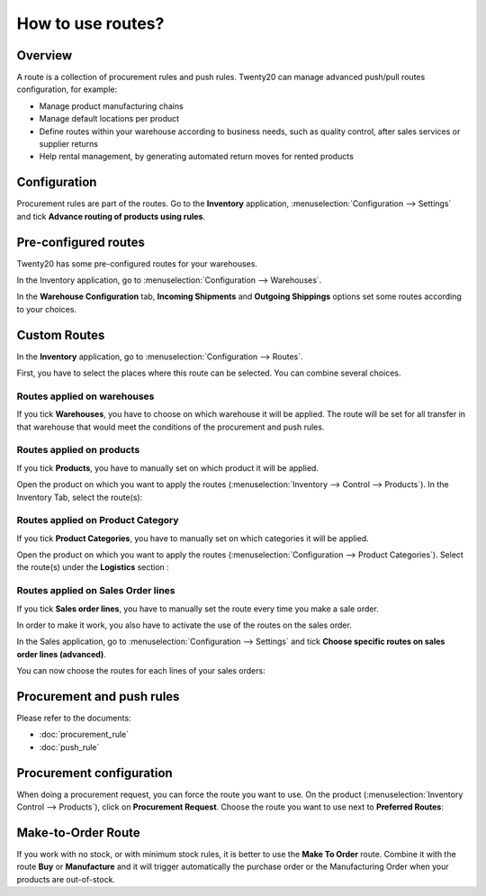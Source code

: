 ==================
How to use routes?
==================

Overview
========

A route is a collection of procurement rules and push rules. Twenty20 can
manage advanced push/pull routes configuration, for example:

-   Manage product manufacturing chains

-   Manage default locations per product

-   Define routes within your warehouse according to business needs, such
    as quality control, after sales services or supplier returns

-   Help rental management, by generating automated return moves for
    rented products

Configuration
=============

Procurement rules are part of the routes. Go to the **Inventory**
application, :menuselection:`Configuration --> Settings` and tick 
**Advance routing of products using rules**.

.. image:: media/use_routes01.png
    :align: center

Pre-configured routes
=====================

Twenty20 has some pre-configured routes for your warehouses.

In the Inventory application, go to 
:menuselection:`Configuration --> Warehouses`.

In the **Warehouse Configuration** tab, **Incoming Shipments** and **Outgoing
Shippings** options set some routes according to your choices.

.. image:: media/use_routes02.png
    :align: center

Custom Routes
=============

In the **Inventory** application, go to 
:menuselection:`Configuration --> Routes`.

.. image:: media/use_routes03.png
    :align: center

First, you have to select the places where this route can be selected.
You can combine several choices.

Routes applied on warehouses
----------------------------

If you tick **Warehouses**, you have to choose on which warehouse it will
be applied. The route will be set for all transfer in that warehouse
that would meet the conditions of the procurement and push rules.

.. image:: media/use_routes04.png
    :align: center

Routes applied on products 
---------------------------

If you tick **Products**, you have to manually set on which product it
will be applied.

.. image:: media/use_routes05.png
    :align: center

Open the product on which you want to apply the routes 
(:menuselection:`Inventory --> Control --> Products`). 
In the Inventory Tab, select the route(s):

.. image:: media/use_routes06.png
    :align: center

Routes applied on Product Category
----------------------------------

If you tick **Product Categories**, you have to manually set on which
categories it will be applied.

.. image:: media/use_routes07.png
    :align: center

Open the product on which you want to apply the routes
(:menuselection:`Configuration --> Product Categories`). 
Select the route(s) under the **Logistics** section :

.. image:: media/use_routes08.png
    :align: center

Routes applied on Sales Order lines
-----------------------------------

If you tick **Sales order lines**, you have to manually set the route
every time you make a sale order.

.. image:: media/use_routes09.png
    :align: center

In order to make it work, you also have to activate the use of the
routes on the sales order.

In the Sales application, go to 
:menuselection:`Configuration --> Settings` and tick
**Choose specific routes on sales order lines (advanced)**.

.. image:: media/use_routes10.png
    :align: center

You can now choose the routes for each lines of your sales orders:

.. image:: media/use_routes11.png
    :align: center

Procurement and push rules
==========================

Please refer to the documents:

-  :doc:`procurement_rule`

-  :doc:`push_rule`

Procurement configuration
=========================

When doing a procurement request, you can force the route you want to
use. On the product (:menuselection:`Inventory Control --> Products`), 
click on **Procurement Request**. Choose the route you want to use next to
**Preferred Routes**:

.. image:: media/use_routes12.png
    :align: center

Make-to-Order Route
===================

If you work with no stock, or with minimum stock rules, it is better to
use the **Make To Order** route. Combine it with the route **Buy** or
**Manufacture** and it will trigger automatically the purchase order or
the Manufacturing Order when your products are out-of-stock.

.. seealso::
    * :doc:`push_rule`
    * :doc:`inter_warehouse`
    * :doc:`cross_dock`